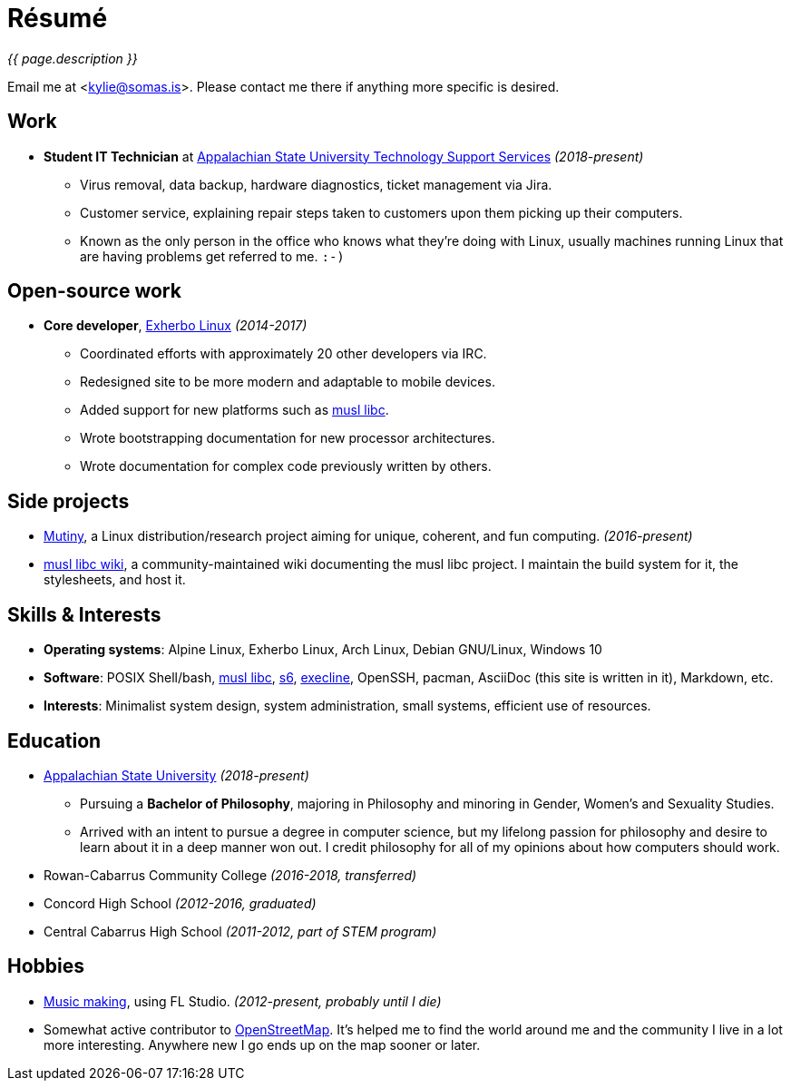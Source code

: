 = Résumé
:page-description: I am Kylie McClain, I'm multi-faceted, and I refuse limit myself to being good \
                   at one thing.
:page-layout: page
:page-liquid:

_{{ page.description }}_

Email me at <kylie@somas.is>. Please contact me there if anything more specific is desired.

:exherbo: https://exherbo.org
:musllibc: https://musl.libc.org
:skarnet: https://www.skarnet.org
:execline: {skarnet}/software/execline
:s6: {skarnet}/software/s6

== Work

:tss: https://support.appstate.edu/services/technology-support-center

* *Student IT Technician* at {tss}[Appalachian State University Technology Support Services]
  _(2018-present)_
    ** Virus removal, data backup, hardware diagnostics, ticket management via Jira.
    ** Customer service, explaining repair steps taken to customers upon them picking up their
       computers.
    ** Known as the only person in the office who knows what they're doing with Linux, usually
       machines running Linux that are having problems get referred to me. `:-)`

== Open-source work

* *Core developer*, https://exherbo.org[Exherbo Linux] _(2014-2017)_
    ** Coordinated efforts with approximately 20 other developers via IRC.
    ** Redesigned site to be more modern and adaptable to mobile devices.
    ** Added support for new platforms such as {musllibc}[musl libc].
    ** Wrote bootstrapping documentation for new processor architectures.
    ** Wrote documentation for complex code previously written by others.

== Side projects

* https://mutiny.red[Mutiny], a Linux distribution/research project aiming for unique, coherent,
  and fun computing. _(2016-present)_
* https://wiki.musl-libc.org[musl libc wiki], a community-maintained wiki documenting the musl
  libc project. I maintain the build system for it, the stylesheets, and host it.

== Skills & Interests

* *Operating systems*: Alpine Linux, Exherbo Linux, Arch Linux, Debian GNU/Linux, Windows 10
* *Software*: POSIX Shell/bash, {musllibc}[musl libc], {s6}[s6], {execline}[execline], OpenSSH,
  pacman, AsciiDoc (this site is written in it), Markdown, etc.
* *Interests*: Minimalist system design, system administration, small systems, efficient use of
  resources.

== Education

* https://appstate.edu[Appalachian State University] _(2018-present)_
    ** Pursuing a *Bachelor of Philosophy*, majoring in Philosophy and minoring in Gender, Women's
       and Sexuality Studies.
    ** Arrived with an intent to pursue a degree in computer science, but my lifelong passion for
       philosophy and desire to learn about it in a deep manner won out. I credit philosophy for all
       of my opinions about how computers should work.
* Rowan-Cabarrus Community College _(2016-2018, transferred)_
* Concord High School _(2012-2016, graduated)_
* Central Cabarrus High School _(2011-2012, part of STEM program)_

== Hobbies

* https://somasis.bandcamp.com[Music making], using FL Studio.
  _(2012-present, probably until I die)_
* Somewhat active contributor to https://openstreetmap.org/user/somasis[OpenStreetMap]. It's helped
  me to find the world around me and the community I live in a lot more interesting. Anywhere new I
  go ends up on the map sooner or later.

